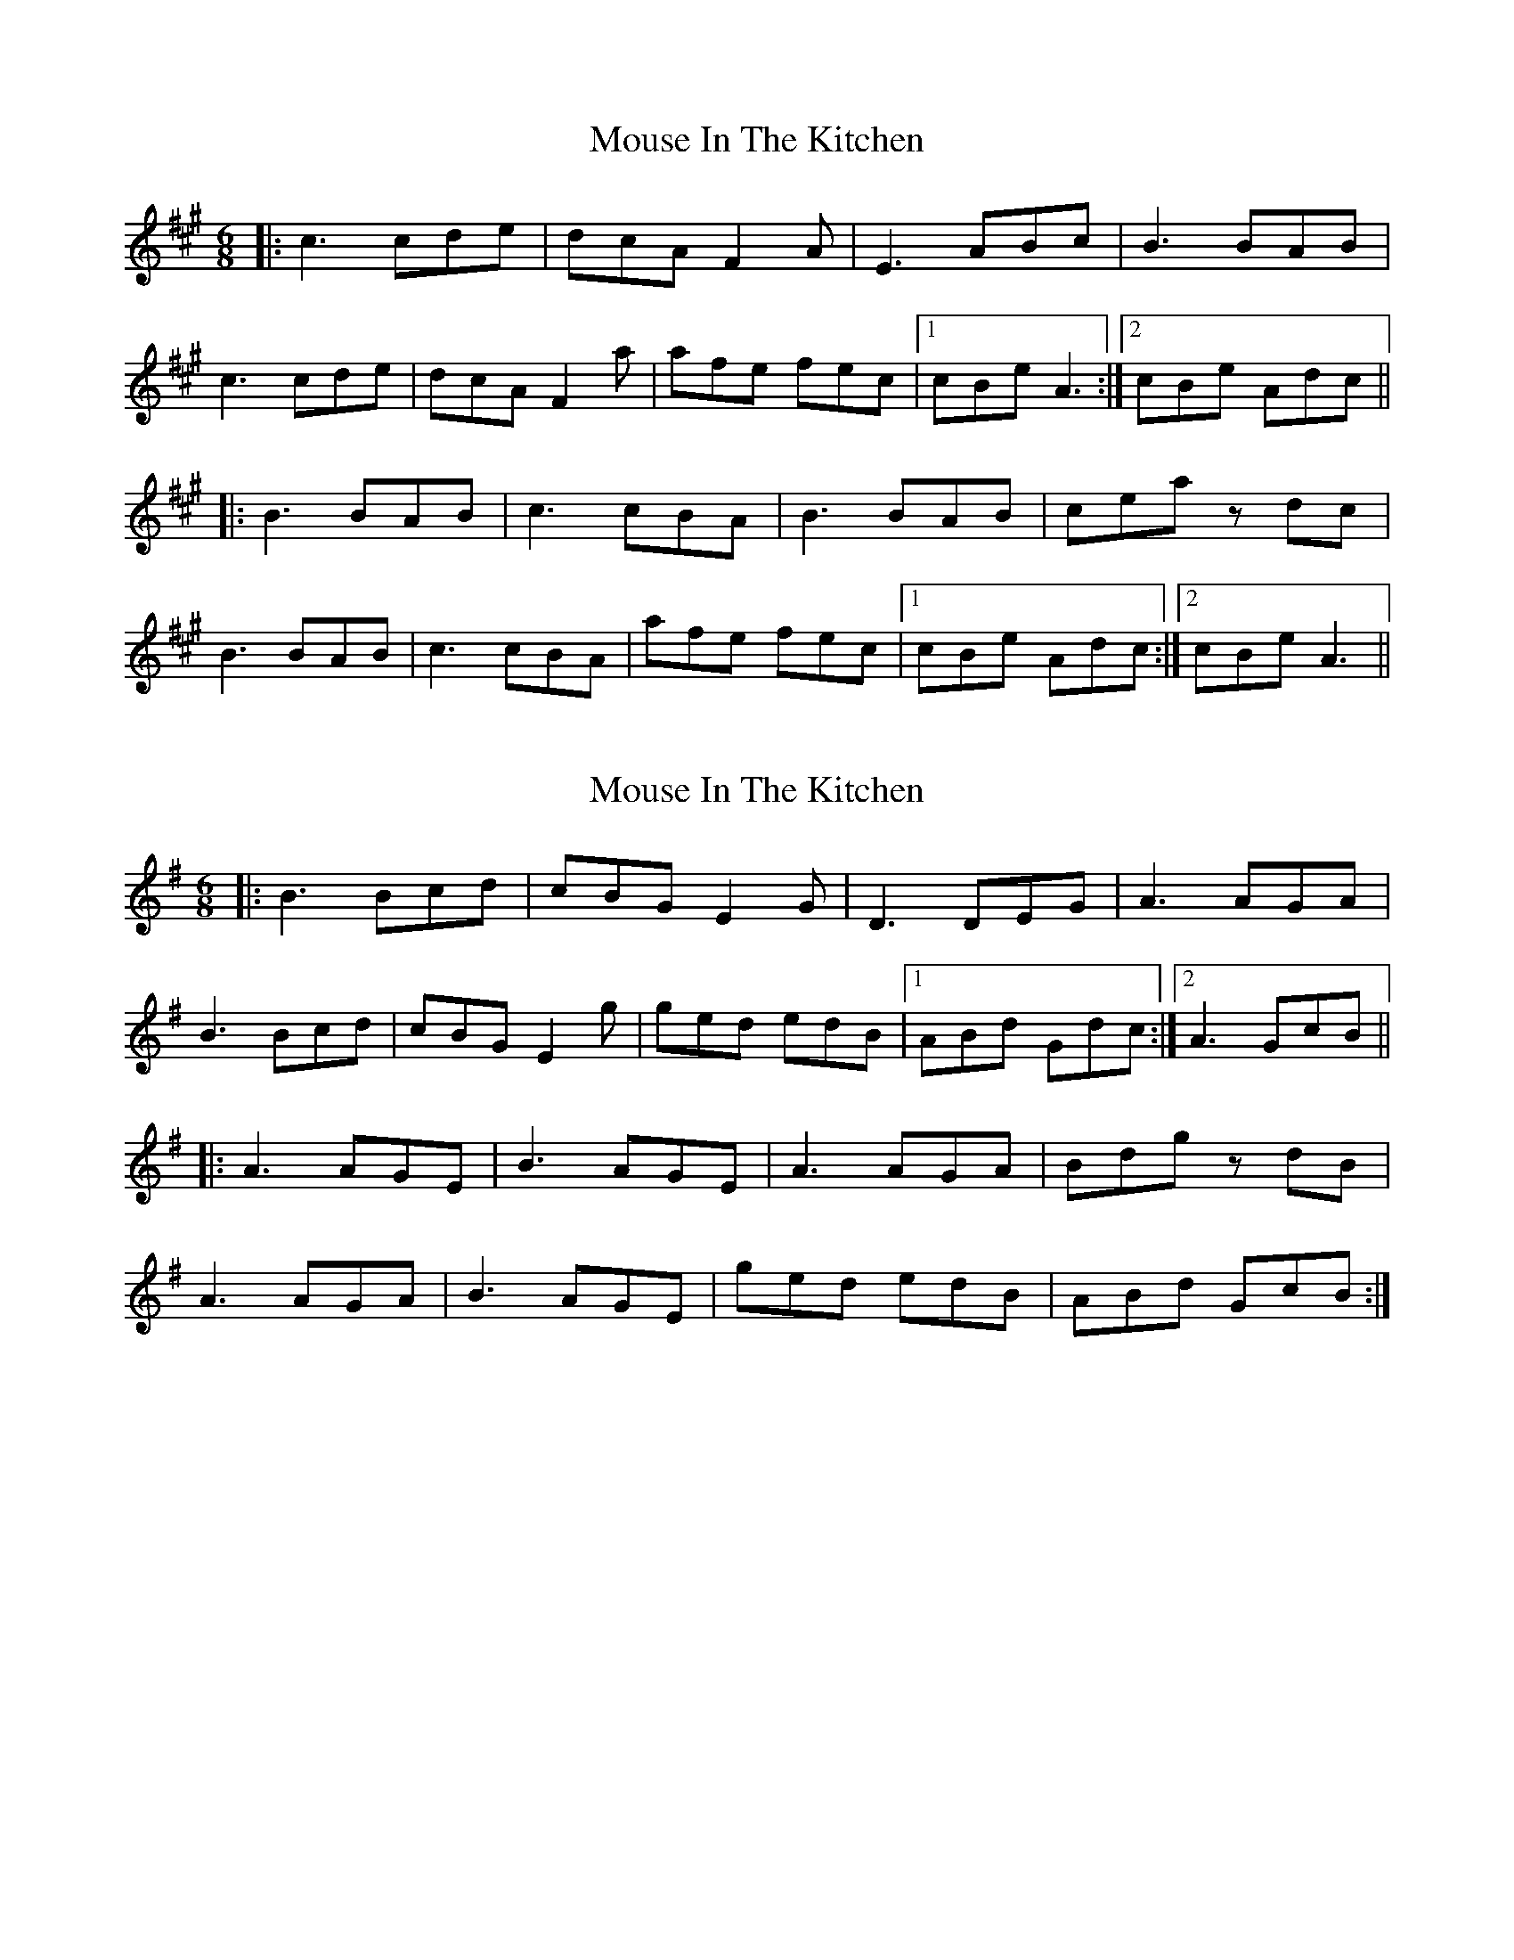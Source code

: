 X: 1
T: Mouse In The Kitchen
Z: JACKB
S: https://thesession.org/tunes/6655#setting6655
R: jig
M: 6/8
L: 1/8
K: Amaj
|: c3 cde | dcA F2A | E3 ABc | B3 BAB |
c3 cde | dcA F2a | afe fec |1 cBe A3 :|2 cBe Adc||
|: B3 BAB | c3 cBA | B3 BAB | cea zdc |
B3 BAB | c3 cBA | afe fec |1 cBe Adc :|2 cBe A3||
X: 2
T: Mouse In The Kitchen
Z: tomwalwyn
S: https://thesession.org/tunes/6655#setting18317
R: jig
M: 6/8
L: 1/8
K: Gmaj
|: B3 Bcd | cBG E2G | D3 DEG | A3 AGA |B3 Bcd | cBG E2g | ged edB |1ABd Gdc :|2A3GcB|||: A3 AGE | B3 AGE | A3 AGA | Bdg zdB |A3 AGA | B3 AGE | ged edB | ABd GcB :|
